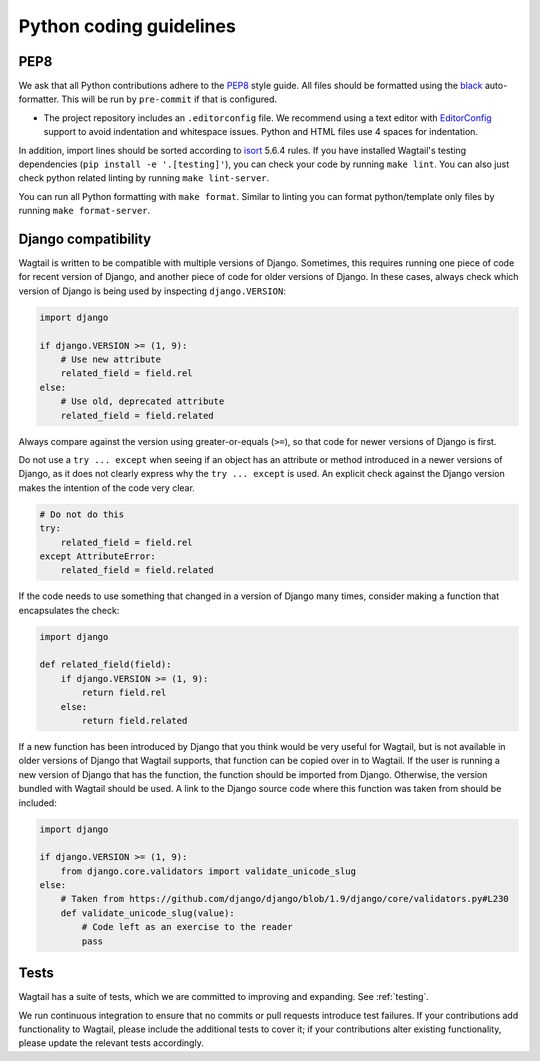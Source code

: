 Python coding guidelines
========================

PEP8
~~~~

We ask that all Python contributions adhere to the `PEP8 <https://www.python.org/dev/peps/pep-0008/>`_ style guide.
All files should be formatted using the `black <https://github.com/psf/black>`_ auto-formatter. This will be
run by ``pre-commit`` if that is configured.

* The project repository includes an ``.editorconfig`` file. We recommend using
  a text editor with `EditorConfig <https://editorconfig.org/>`_ support to avoid indentation and
  whitespace issues. Python and HTML files use 4 spaces for indentation.

In addition, import lines should be sorted according to `isort <https://pycqa.github.io/isort/>`_ 5.6.4 rules.
If you have installed Wagtail's testing dependencies (``pip install -e '.[testing]'``), you can check your code by
running ``make lint``. You can also just check python related linting by running ``make lint-server``.

You can run all Python formatting with ``make format``. Similar to linting you can format python/template only files
by running ``make format-server``.

Django compatibility
~~~~~~~~~~~~~~~~~~~~

Wagtail is written to be compatible with multiple versions of Django. Sometimes, this requires running one piece of code for recent version of Django, and another piece of code for older versions of Django. In these cases, always check which version of Django is being used by inspecting ``django.VERSION``:

.. code-block:: python

    import django

    if django.VERSION >= (1, 9):
        # Use new attribute
        related_field = field.rel
    else:
        # Use old, deprecated attribute
        related_field = field.related

Always compare against the version using greater-or-equals (``>=``), so that code for newer versions of Django is first.

Do not use a ``try ... except`` when seeing if an object has an attribute or method introduced in a newer versions of Django, as it does not clearly express why the ``try ... except`` is used. An explicit check against the Django version makes the intention of the code very clear.

.. code-block:: python

    # Do not do this
    try:
        related_field = field.rel
    except AttributeError:
        related_field = field.related

If the code needs to use something that changed in a version of Django many times, consider making a function that encapsulates the check:

.. code-block:: python

    import django

    def related_field(field):
        if django.VERSION >= (1, 9):
            return field.rel
        else:
            return field.related

If a new function has been introduced by Django that you think would be very useful for Wagtail, but is not available in older versions of Django that Wagtail supports, that function can be copied over in to Wagtail. If the user is running a new version of Django that has the function, the function should be imported from Django. Otherwise, the version bundled with Wagtail should be used. A link to the Django source code where this function was taken from should be included:

.. code-block:: python

    import django

    if django.VERSION >= (1, 9):
        from django.core.validators import validate_unicode_slug
    else:
        # Taken from https://github.com/django/django/blob/1.9/django/core/validators.py#L230
        def validate_unicode_slug(value):
            # Code left as an exercise to the reader
            pass

Tests
~~~~~

Wagtail has a suite of tests, which we are committed to improving and expanding. See :ref:`testing`.

We run continuous integration to ensure that no commits or pull requests introduce test failures. If your contributions add functionality to Wagtail, please include the additional tests to cover it; if your contributions alter existing functionality, please update the relevant tests accordingly.
